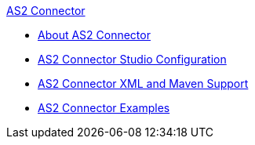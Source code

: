 .xref:index.adoc[AS2 Connector]
* xref:index.adoc[About AS2 Connector]
* xref:as2-connector-studio.adoc[AS2 Connector Studio Configuration]
* xref:as2-connector-xml-maven.adoc[AS2 Connector XML and Maven Support]
* xref:as2-connector-examples.adoc[AS2 Connector Examples]
